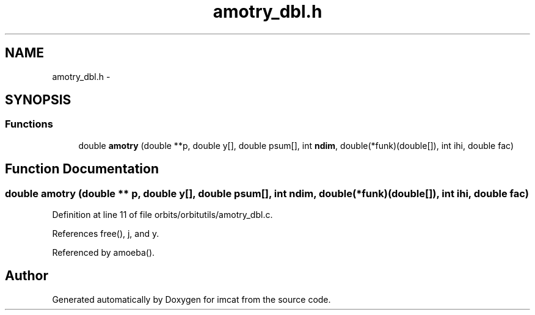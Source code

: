 .TH "amotry_dbl.h" 3 "23 Dec 2003" "imcat" \" -*- nroff -*-
.ad l
.nh
.SH NAME
amotry_dbl.h \- 
.SH SYNOPSIS
.br
.PP
.SS "Functions"

.in +1c
.ti -1c
.RI "double \fBamotry\fP (double **p, double y[], double psum[], int \fBndim\fP, double(*funk)(double[]), int ihi, double fac)"
.br
.in -1c
.SH "Function Documentation"
.PP 
.SS "double amotry (double ** p, double y[], double psum[], int ndim, double(* funk)(double[]), int ihi, double fac)"
.PP
Definition at line 11 of file orbits/orbitutils/amotry_dbl.c.
.PP
References free(), j, and y.
.PP
Referenced by amoeba().
.SH "Author"
.PP 
Generated automatically by Doxygen for imcat from the source code.
